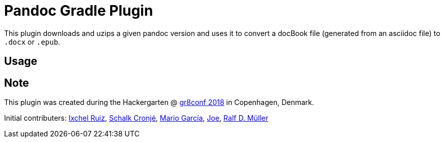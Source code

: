 = Pandoc Gradle Plugin

This plugin downloads and uzips a given pandoc version and uses it to convert a docBook file (generated from an asciidoc file) to `.docx` or `.epub`.

== Usage

== Note
This plugin was created during the Hackergarten @ https://gr8conf.eu/[gr8conf 2018] in Copenhagen, Denmark.

Initial contributers: https://twitter.com/ixchelruiz[Ixchel Ruiz], https://twitter.com/ysb33r[Schalk Cronjé], https://twitter.com/marioggar[Mario García], https://github.com/joex2[Joe], https://twitter.com/rdmueller[Ralf D. Müller]
